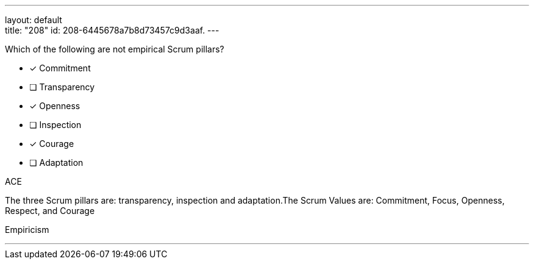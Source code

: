 ---
layout: default + 
title: "208"
id: 208-6445678a7b8d73457c9d3aaf.
---


[#question]


****

[#query]
--
Which of the following are not empirical Scrum pillars?
--

[#list]
--
* [*] Commitment
* [ ] Transparency
* [*] Openness
* [ ] Inspection
* [*] Courage
* [ ] Adaptation

--
****

[#answer]
ACE

[#explanation]
--
The three Scrum pillars are: transparency, inspection and adaptation.The Scrum Values are: Commitment, Focus, Openness, Respect, and Courage
--

[#ka]
Empiricism

'''

